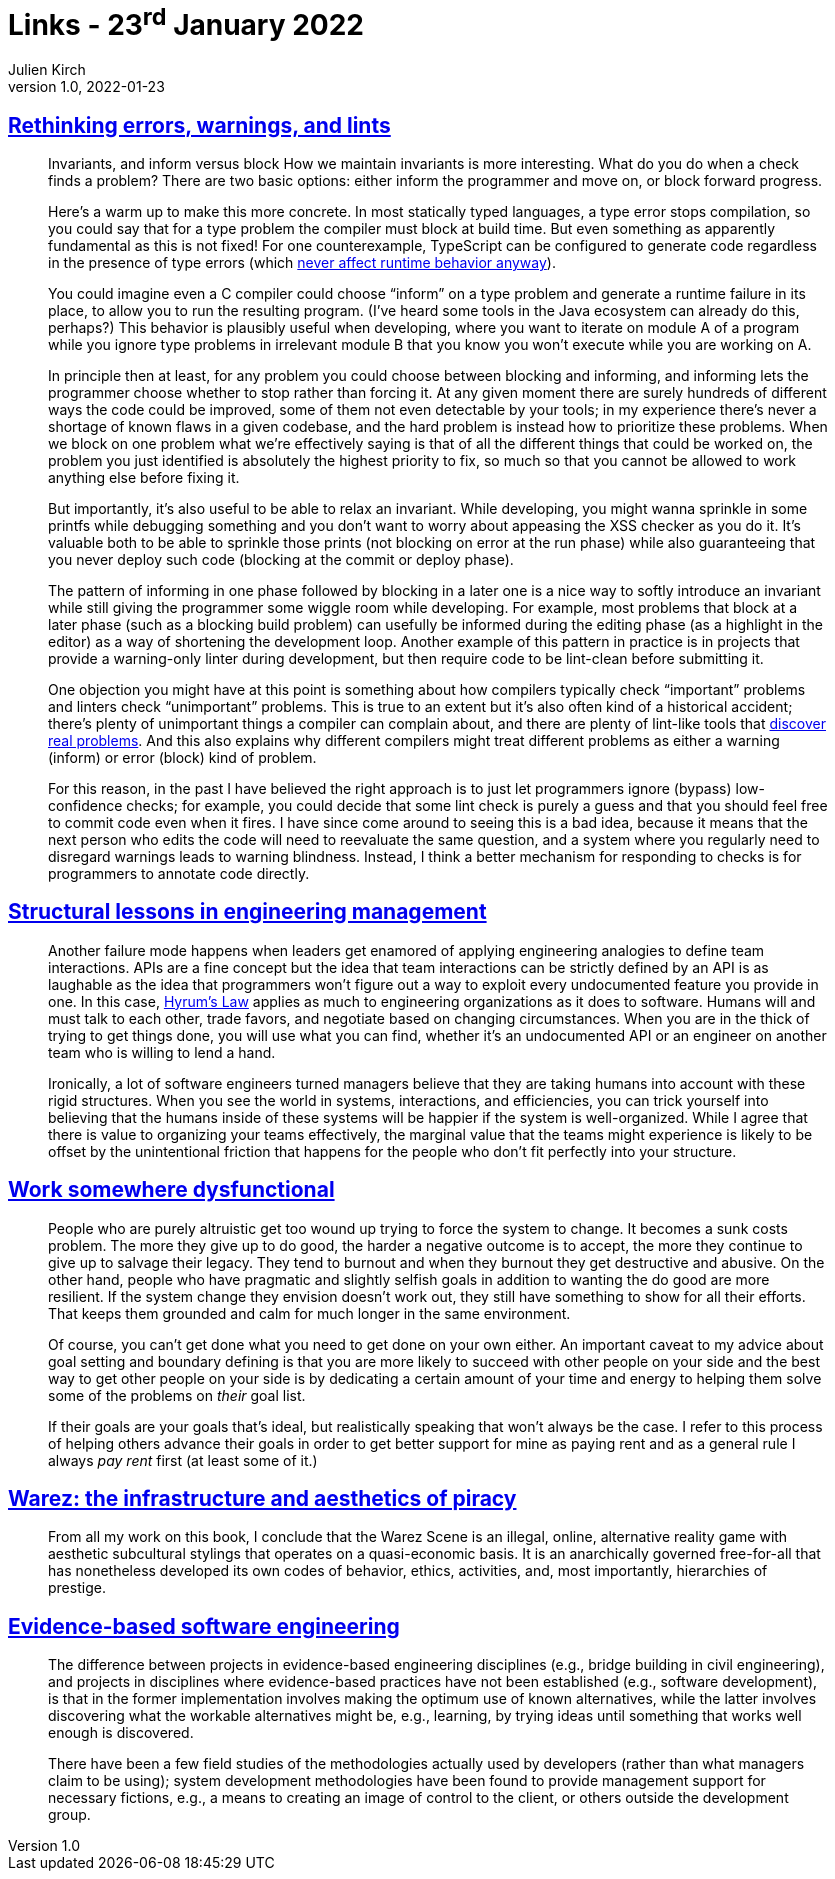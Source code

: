 = Links - 23^rd^ January 2022
Julien Kirch
v1.0, 2022-01-23
:article_lang: en
:figure-caption!:
:article_description: Errors and blocking development, team interactions as API, dysfunctional organisations, Warez, software engineering

== link:http://neugierig.org/software/blog/2022/01/rethinking-errors.html[Rethinking errors, warnings, and lints]

[quote]
____
Invariants, and inform versus block
How we maintain invariants is more interesting. What do you do when a check finds a problem? There are two basic options: either inform the programmer and move on, or block forward progress.

Here`'s a warm up to make this more concrete. In most statically typed languages, a type error stops compilation, so you could say that for a type problem the compiler must block at build time. But even something as apparently fundamental as this is not fixed! For one counterexample, TypeScript can be configured to generate code regardless in the presence of type errors (which link:http://neugierig.org/software/blog/2016/04/typescript-types.html[never affect runtime behavior anyway]).

You could imagine even a C compiler could choose "`inform`" on a type problem and generate a runtime failure in its place, to allow you to run the resulting program. (I`'ve heard some tools in the Java ecosystem can already do this, perhaps?) This behavior is plausibly useful when developing, where you want to iterate on module A of a program while you ignore type problems in irrelevant module B that you know you won`'t execute while you are working on A.

In principle then at least, for any problem you could choose between blocking and informing, and informing lets the programmer choose whether to stop rather than forcing it. At any given moment there are surely hundreds of different ways the code could be improved, some of them not even detectable by your tools; in my experience there`'s never a shortage of known flaws in a given codebase, and the hard problem is instead how to prioritize these problems. When we block on one problem what we`'re effectively saying is that of all the different things that could be worked on, the problem you just identified is absolutely the highest priority to fix, so much so that you cannot be allowed to work anything else before fixing it.
____

[quote]
____
But importantly, it`'s also useful to be able to relax an invariant. While developing, you might wanna sprinkle in some printfs while debugging something and you don`'t want to worry about appeasing the XSS checker as you do it. It`'s valuable both to be able to sprinkle those prints (not blocking on error at the run phase) while also guaranteeing that you never deploy such code (blocking at the commit or deploy phase).

The pattern of informing in one phase followed by blocking in a later one is a nice way to softly introduce an invariant while still giving the programmer some wiggle room while developing. For example, most problems that block at a later phase (such as a blocking build problem) can usefully be informed during the editing phase (as a highlight in the editor) as a way of shortening the development loop. Another example of this pattern in practice is in projects that provide a warning-only linter during development, but then require code to be lint-clean before submitting it.
____

[quote]
____
One objection you might have at this point is something about how compilers typically check "`important`" problems and linters check "`unimportant`" problems. This is true to an extent but it`'s also often kind of a historical accident; there`'s plenty of unimportant things a compiler can complain about, and there are plenty of lint-like tools that link:https://errorprone.info/bugpatterns[discover real problems]. And this also explains why different compilers might treat different problems as either a warning (inform) or error (block) kind of problem.
____

[quote]
____
For this reason, in the past I have believed the right approach is to just let programmers ignore (bypass) low-confidence checks; for example, you could decide that some lint check is purely a guess and that you should feel free to commit code even when it fires. I have since come around to seeing this is a bad idea, because it means that the next person who edits the code will need to reevaluate the same question, and a system where you regularly need to disregard warnings leads to warning blindness. Instead, I think a better mechanism for responding to checks is for programmers to annotate code directly.
____

== link:https://skamille.medium.com/structural-lessons-in-engineering-management-f32b5ffaa1aa[Structural lessons in engineering management]

[quote]
____
Another failure mode happens when leaders get enamored of applying engineering analogies to define team interactions. APIs are a fine concept but the idea that team interactions can be strictly defined by an API is as laughable as the idea that programmers won`'t figure out a way to exploit every undocumented feature you provide in one. In this case, link:https://www.hyrumslaw.com/[Hyrum`'s Law] applies as much to engineering organizations as it does to software. Humans will and must talk to each other, trade favors, and negotiate based on changing circumstances. When you are in the thick of trying to get things done, you will use what you can find, whether it`'s an undocumented API or an engineer on another team who is willing to lend a hand.

Ironically, a lot of software engineers turned managers believe that they are taking humans into account with these rigid structures. When you see the world in systems, interactions, and efficiencies, you can trick yourself into believing that the humans inside of these systems will be happier if the system is well-organized. While I agree that there is value to organizing your teams effectively, the marginal value that the teams might experience is likely to be offset by the unintentional friction that happens for the people who don`'t fit perfectly into your structure.
____

== link:https://bellmar.medium.com/work-somewhere-dysfunctional-54fe5793b7a5[Work somewhere dysfunctional]

[quote]
____
People who are purely altruistic get too wound up trying to force the system to change. It becomes a sunk costs problem. The more they give up to do good, the harder a negative outcome is to accept, the more they continue to give up to salvage their legacy. They tend to burnout and when they burnout they get destructive and abusive.
On the other hand, people who have pragmatic and slightly selfish goals in addition to wanting the do good are more resilient. If the system change they envision doesn`'t work out, they still have something to show for all their efforts. That keeps them grounded and calm for much longer in the same environment.
____

[quote]
____
Of course, you can`'t get done what you need to get done on your own either. An important caveat to my advice about goal setting and boundary defining is that you are more likely to succeed with other people on your side and the best way to get other people on your side is by dedicating a certain amount of your time and energy to helping them solve some of the problems on _their_ goal list.

If their goals are your goals that`'s ideal, but realistically speaking that won`'t always be the case. I refer to this process of helping others advance their goals in order to get better support for mine as paying rent and as a general rule I always _pay rent_ first (at least some of it.)
____

== link:https://punctumbooks.com/titles/warez-the-infrastructure-and-aesthetics-of-piracy/[Warez: the infrastructure and aesthetics of piracy]

[quote]
____
From all my work on this book, I conclude that the Warez Scene is an illegal, online, alternative reality game with aesthetic subcultural stylings that operates on a quasi-economic basis. It is an anarchically governed free-for-all that has nonetheless developed its own codes of behavior, ethics, activities, and, most importantly, hierarchies of prestige.
____

== link:http://www.knosof.co.uk/ESEUR/[Evidence-based software engineering]

[quote]
____
The difference between projects in evidence-based engineering disciplines (e.g., bridge building in civil engineering), and projects in disciplines where evidence-based practices have not been established (e.g., software development), is that in the former implementation involves making the optimum use of known alternatives, while the latter involves discovering what the workable alternatives might be, e.g., learning, by trying ideas until something that works well enough is discovered.
____

[quote]
____
There have been a few field studies of the methodologies actually used by developers (rather than what managers claim to be using); system development methodologies have been found to provide management support for necessary fictions, e.g., a means to creating an image of control to the client, or others outside the development group.
____

